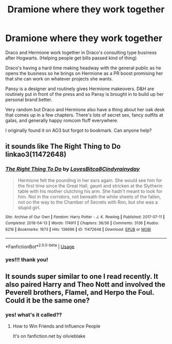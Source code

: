 #+TITLE: Dramione where they work together

* Dramione where they work together
:PROPERTIES:
:Author: sandstar08
:Score: 1
:DateUnix: 1585759902.0
:DateShort: 2020-Apr-01
:FlairText: What's That Fic?
:END:
Draco and Hermione work together in Draco's consulting type business after Hogwarts. (Helping people get bills passed kind of thing)

Draco's having a hard time making headway with the general public as he opens the business so he brings on Hermione as a PR boost promising her that she can work on whatever projects she wants.

Pansy is a designer and routinely gives Hermione makeovers. D&H are routinely put in front of the press and so Pansy is brought in to build up her personal brand better.

Very random but Draco and Hermione also have a thing about her oak desk that comes up in a few chapters. There's lots of secret sex, fancy outfits at galas, and generally happy romcom fluff everywhere.

I originally found it on AO3 but forgot to bookmark. Can anyone help?


** it sounds like The Right Thing to Do linkao3(11472648)
:PROPERTIES:
:Author: AYO_nonymous
:Score: 2
:DateUnix: 1585790785.0
:DateShort: 2020-Apr-02
:END:

*** [[https://archiveofourown.org/works/11472648][*/The Right Thing To Do/*]] by [[https://www.archiveofourown.org/users/LovesBitca8/pseuds/LovesBitca8/users/Cindyrainyday/pseuds/Cindyrainyday][/LovesBitca8Cindyrainyday/]]

#+begin_quote
  Hermione felt the pounding in her ears again. She would see him for the first time since the Great Hall, gaunt and stricken at the Slytherin table with his mother clutching his arm. She hadn't meant to look for him. Not in the corridors, not beneath the white sheets of the fallen, not on the way to the Chamber of Secrets with Ron, but she was a stupid girl.
#+end_quote

^{/Site/:} ^{Archive} ^{of} ^{Our} ^{Own} ^{*|*} ^{/Fandom/:} ^{Harry} ^{Potter} ^{-} ^{J.} ^{K.} ^{Rowling} ^{*|*} ^{/Published/:} ^{2017-07-11} ^{*|*} ^{/Completed/:} ^{2018-04-13} ^{*|*} ^{/Words/:} ^{174911} ^{*|*} ^{/Chapters/:} ^{36/36} ^{*|*} ^{/Comments/:} ^{3136} ^{*|*} ^{/Kudos/:} ^{6216} ^{*|*} ^{/Bookmarks/:} ^{1673} ^{*|*} ^{/Hits/:} ^{136696} ^{*|*} ^{/ID/:} ^{11472648} ^{*|*} ^{/Download/:} ^{[[https://archiveofourown.org/downloads/11472648/The%20Right%20Thing%20To%20Do.epub?updated_at=1566152498][EPUB]]} ^{or} ^{[[https://archiveofourown.org/downloads/11472648/The%20Right%20Thing%20To%20Do.mobi?updated_at=1566152498][MOBI]]}

--------------

*FanfictionBot*^{2.0.0-beta} | [[https://github.com/tusing/reddit-ffn-bot/wiki/Usage][Usage]]
:PROPERTIES:
:Author: FanfictionBot
:Score: 1
:DateUnix: 1585790812.0
:DateShort: 2020-Apr-02
:END:


*** yes!!! thank you!
:PROPERTIES:
:Author: sandstar08
:Score: 1
:DateUnix: 1585791300.0
:DateShort: 2020-Apr-02
:END:


** It sounds super similar to one I read recently. It also paired Harry and Theo Nott and involved the Peverell brothers, Flamel, and Herpo the Foul. Could it be the same one?
:PROPERTIES:
:Author: Erikalicious
:Score: 1
:DateUnix: 1585770742.0
:DateShort: 2020-Apr-02
:END:

*** yes! what's it called??
:PROPERTIES:
:Author: sandstar08
:Score: 1
:DateUnix: 1585779513.0
:DateShort: 2020-Apr-02
:END:

**** How to Win Friends and Influence People

It's on fanfiction.net by olivieblake
:PROPERTIES:
:Author: Erikalicious
:Score: 1
:DateUnix: 1585781028.0
:DateShort: 2020-Apr-02
:END:
